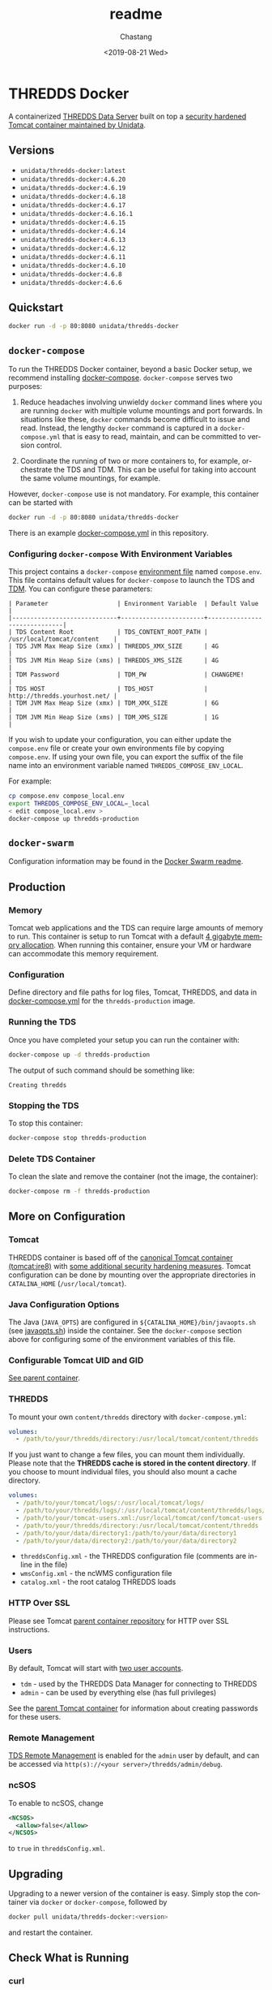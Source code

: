 #+OPTIONS: ':nil *:t -:t ::t <:t H:3 \n:nil ^:t arch:headline author:t
#+OPTIONS: broken-links:nil c:nil creator:nil d:(not "LOGBOOK") date:t e:t
#+OPTIONS: email:nil f:t inline:t num:t p:nil pri:nil prop:nil stat:t tags:t
#+OPTIONS: tasks:t tex:t timestamp:t title:t toc:t todo:t |:t
#+OPTIONS: auto-id:t

#+TITLE: readme
#+DATE: <2019-08-21 Wed>
#+AUTHOR: Chastang
#+EMAIL: chastang@ucar.edu
#+LANGUAGE: en
#+SELECT_TAGS: export
#+EXCLUDE_TAGS: noexport
#+CREATOR: Emacs 26.2 (Org mode 9.2.1)

* THREDDS Docker
  :PROPERTIES:
  :CUSTOM_ID: h92CD77E8
  :END:

#+BEGIN_SRC emacs-lisp :results silent :exports none
  (setq base-dir (concat (projectile-project-root) ".org"))

  (setq pub-dir (projectile-project-root))

  (setq org-publish-project-alist
        `(("orgfiles"
            :base-directory ,base-dir
            :recursive t
            :base-extension "org"
            :publishing-directory ,pub-dir
            :publishing-function org-gfm-publish-to-gfm)))
#+END_SRC

#+BEGIN_EXPORT markdown
[![Travis Status](https://travis-ci.org/Unidata/thredds-docker.svg?branch=master)](https://travis-ci.org/Unidata/thredds-docker)
#+END_EXPORT

A containerized [[http://www.unidata.ucar.edu/software/thredds/current/tds/][THREDDS Data Server]] built on top a [[https://github.com/Unidata/tomcat-docker][security hardened Tomcat container maintained by Unidata]].
 
** Versions
   :PROPERTIES:   
   :CUSTOM_ID: h8766A6B1
   :END:

- =unidata/thredds-docker:latest=
- =unidata/thredds-docker:4.6.20=
- =unidata/thredds-docker:4.6.19=
- =unidata/thredds-docker:4.6.18=
- =unidata/thredds-docker:4.6.17=
- =unidata/thredds-docker:4.6.16.1=
- =unidata/thredds-docker:4.6.15=
- =unidata/thredds-docker:4.6.14=
- =unidata/thredds-docker:4.6.13=
- =unidata/thredds-docker:4.6.12=
- =unidata/thredds-docker:4.6.11=
- =unidata/thredds-docker:4.6.10=
- =unidata/thredds-docker:4.6.8=
- =unidata/thredds-docker:4.6.6=

** Quickstart
   :PROPERTIES:
   :CUSTOM_ID: h887A6923
   :END:

#+BEGIN_SRC sh
  docker run -d -p 80:8080 unidata/thredds-docker
#+END_SRC

** =docker-compose=
   :PROPERTIES:
   :CUSTOM_ID: h5ECB1ADD
   :END:

To run the THREDDS Docker container, beyond a basic Docker setup, we recommend installing [[https://docs.docker.com/compose/][docker-compose]]. =docker-compose= serves two purposes:

1. Reduce headaches involving unwieldy =docker= command lines where you are running =docker= with multiple volume mountings and port forwards. In situations like these, =docker= commands become difficult to issue and read. Instead, the lengthy =docker= command is captured in a =docker-compose.yml= that is easy to read, maintain, and can be committed to version control.

2. Coordinate the running of two or more containers to, for example, orchestrate the TDS and TDM. This can be useful for taking into account the same volume mountings, for example.

However, =docker-compose= use is not mandatory. For example, this container can be started with

#+BEGIN_SRC sh
  docker run -d -p 80:8080 unidata/thredds-docker
#+END_SRC

There is an example [[https://github.com/Unidata/thredds-docker/blob/master/docker-compose.yml][docker-compose.yml]] in this repository.

*** Configuring =docker-compose= With Environment Variables
    :PROPERTIES:
    :CUSTOM_ID: h57D41CDA
    :END:

This project contains a =docker-compose= [[https://docs.docker.com/compose/compose-file/#envfile][environment file]] named =compose.env=. This file contains default values for =docker-compose= to launch the TDS and [[#h46102A0D][TDM]]. You can configure these parameters:

#+BEGIN_EXAMPLE
  | Parameter                   | Environment Variable  | Default Value                |
  |-----------------------------+-----------------------+------------------------------|
  | TDS Content Root            | TDS_CONTENT_ROOT_PATH | /usr/local/tomcat/content    |
  | TDS JVM Max Heap Size (xmx) | THREDDS_XMX_SIZE      | 4G                           |
  | TDS JVM Min Heap Size (xms) | THREDDS_XMS_SIZE      | 4G                           |
  | TDM Password                | TDM_PW                | CHANGEME!                    |
  | TDS HOST                    | TDS_HOST              | http://thredds.yourhost.net/ |
  | TDM JVM Max Heap Size (xmx) | TDM_XMX_SIZE          | 6G                           |
  | TDM JVM Min Heap Size (xms) | TDM_XMS_SIZE          | 1G                           |
#+END_EXAMPLE

If you wish to update your configuration, you can either update the =compose.env= file or create your own environments file by copying =compose.env=. If using your own file, you can export the suffix of the file name into an environment variable named =THREDDS_COMPOSE_ENV_LOCAL=.

For example:

#+BEGIN_SRC sh
  cp compose.env compose_local.env
  export THREDDS_COMPOSE_ENV_LOCAL=_local
  < edit compose_local.env >
  docker-compose up thredds-production
#+END_SRC

** =docker-swarm=
   :PROPERTIES:
   :CUSTOM_ID: hCF2A92DF
   :END:

Configuration information may be found in the [[file:README_SWARM.md][Docker Swarm readme]].

** Production
   :PROPERTIES:
   :CUSTOM_ID: h961818A2
   :END:

*** Memory
    :PROPERTIES:
    :CUSTOM_ID: h2EE86560
    :END:

Tomcat web applications and the TDS can require large amounts of memory to run. This container is setup to run Tomcat with a default [[file:files/javaopts.sh][4 gigabyte memory allocation]]. When running this container, ensure your VM or hardware can accommodate this memory requirement.

*** Configuration
    :PROPERTIES:
    :CUSTOM_ID: h00614C28
    :END:

Define directory and file paths for log files, Tomcat, THREDDS, and data in [[https://github.com/Unidata/thredds-docker/blob/master/docker-compose.yml][docker-compose.yml]] for the =thredds-production= image. 

*** Running the TDS
    :PROPERTIES:
    :CUSTOM_ID: h9E9FAD1E
    :END:

Once you have completed your setup you can run the container with:

#+BEGIN_SRC sh
  docker-compose up -d thredds-production
#+END_SRC

The output of such command should be something like:

#+BEGIN_EXAMPLE
  Creating thredds
#+END_EXAMPLE

*** Stopping the TDS
    :PROPERTIES:
    :CUSTOM_ID: h90131459
    :END:

To stop this container:

#+BEGIN_SRC sh
  docker-compose stop thredds-production
#+END_SRC

*** Delete TDS Container
    :PROPERTIES:
    :CUSTOM_ID: hA16AECDD
    :END:

To clean the slate and remove the container (not the image, the container):

#+BEGIN_SRC sh
  docker-compose rm -f thredds-production
#+END_SRC

** More on Configuration
   :PROPERTIES:
   :CUSTOM_ID: h61DD5309
   :END:

*** Tomcat
    :PROPERTIES:
    :CUSTOM_ID: hA4455141
    :END:

THREDDS container is based off of the [[https://hub.docker.com/_/tomcat/][canonical Tomcat container (tomcat:jre8)]] with [[https://hub.docker.com/r/unidata/tomcat-docker/][some additional security hardening measures]]. Tomcat configuration can be done by mounting over the appropriate directories in =CATALINA_HOME= (=/usr/local/tomcat=).

*** Java Configuration Options
    :PROPERTIES:
    :CUSTOM_ID: h88D23DC0
    :END:

The Java (=JAVA_OPTS=) are configured in =${CATALINA_HOME}/bin/javaopts.sh= (see [[file:files/javaopts.sh][javaopts.sh]]) inside the container. See the =docker-compose= section above for configuring some of the environment variables of this file.

*** Configurable Tomcat UID and GID
    :PROPERTIES:
    :CUSTOM_ID: hDC6A774F
    :END:

[[https://github.com/Unidata/tomcat-docker#configurable-tomcat-uid-and-gid][See parent container]].

*** THREDDS
    :PROPERTIES:
    :CUSTOM_ID: hCDB6BE94
    :END:

To mount your own =content/thredds= directory with =docker-compose.yml=:

#+BEGIN_SRC yaml
    volumes:
      - /path/to/your/thredds/directory:/usr/local/tomcat/content/thredds
#+END_SRC

If you just want to change a few files, you can mount them individually. Please note that the *THREDDS cache is stored in the content directory*. If you choose to mount individual files, you should also mount a cache directory.

#+BEGIN_SRC yaml
    volumes:
      - /path/to/your/tomcat/logs/:/usr/local/tomcat/logs/
      - /path/to/your/thredds/logs/:/usr/local/tomcat/content/thredds/logs/
      - /path/to/your/tomcat-users.xml:/usr/local/tomcat/conf/tomcat-users.xml
      - /path/to/your/thredds/directory:/usr/local/tomcat/content/thredds
      - /path/to/your/data/directory1:/path/to/your/data/directory1
      - /path/to/your/data/directory2:/path/to/your/data/directory2
#+END_SRC

- =threddsConfig.xml= - the THREDDS configuration file (comments are in-line in the file)
- =wmsConfig.xml= - the ncWMS configuration file
- =catalog.xml= - the root catalog THREDDS loads

*** HTTP Over SSL
    :PROPERTIES:
    :CUSTOM_ID: h2BBFF30F
    :END:

Please see Tomcat [[https://github.com/Unidata/tomcat-docker#http-over-ssl][parent container repository]] for HTTP over SSL instructions.

*** Users
    :PROPERTIES:
    :CUSTOM_ID: h20B33C74
    :END:

By default, Tomcat will start with [[https://github.com/Unidata/thredds-docker/blob/master/files/tomcat-users.xml][two user accounts]].

- =tdm= - used by the THREDDS Data Manager for connecting to THREDDS
- =admin= - can be used by everything else (has full privileges)

See the [[https://github.com/Unidata/tomcat-docker#digested-passwords][parent Tomcat container]] for information about creating passwords for these users.

*** Remote Management
    :PROPERTIES:
    :CUSTOM_ID: hE56DF4AE
    :END:

[[https://www.unidata.ucar.edu/software/thredds/current/tds/reference/RemoteManagement.html#RemoteDebugging][TDS Remote Management]] is enabled for the =admin= user by default, and can be accessed via =http(s)://<your server>/thredds/admin/debug=. 

*** ncSOS
    :PROPERTIES:
    :CUSTOM_ID: h859BE8DF
    :END:

To enable to ncSOS, change

#+BEGIN_SRC xml
    <NCSOS>
      <allow>false</allow>
    </NCSOS>
#+END_SRC

to =true= in =threddsConfig.xml=.

** Upgrading
    :PROPERTIES:
    :CUSTOM_ID: h22FC6827
    :END:

Upgrading to a newer version of the container is easy. Simply stop the container via ~docker~ or ~docker-compose~, followed by
    
#+BEGIN_SRC sh
  docker pull unidata/thredds-docker:<version>
#+END_SRC

and restart the container.

** Check What is Running
   :PROPERTIES:
   :CUSTOM_ID: h72D06CCC
   :END:

*** curl
    :PROPERTIES:
    :CUSTOM_ID: h92EFC0CB
    :END:

At this point you should be able to do:

#+BEGIN_SRC sh
  curl localhost:80/thredds/catalog.html
  # or whatever port you mapped to outside the container in the docker-compose.yml
#+END_SRC

and get back a response that looks something like

#+BEGIN_EXAMPLE
  <!DOCTYPE html PUBLIC '-//W3C//DTD HTML 4.01 Transitional//EN'
          'http://www.w3.org/TR/html4/loose.dtd'>
  <html>
  <head>
  <meta http-equiv='Content-Type' content='text/html; charset=UTF-8'><title>TdsStaticCatalog http://localhost/thredds/catalog.html</title>
  <link rel='stylesheet' href='/thredds/tdsCat.css' type='text/css' >
  </head>
  ...
  </html>
#+END_EXAMPLE

*** docker ps
    :PROPERTIES:
    :CUSTOM_ID: hAC68440F
    :END:

If you encounter a problem there, you can also:

#+BEGIN_SRC sh
  docker ps
#+END_SRC

which should give you output that looks something like this:

#+BEGIN_EXAMPLE
  CONTAINER ID        IMAGE                COMMAND                  CREATED             STATUS              PORTS                                                                 NAMES
  6c256c50a6cf        unidata/thredds-docker:latest   "/entrypoint.sh catal"   6 minutes ago       Up 6 minutes        0.0.0.0:8443->8443/tcp, 0.0.0.0:80->8080/tcp, 0.0.0.0:443->8443/tcp   threddsdocker_thredds-quickstart_1
#+END_EXAMPLE

to obtain the ID of the running TDS container. Now you can enter the container with:

#+BEGIN_SRC sh
  docker exec -it <ID> bash
#+END_SRC

Now use =curl= *inside* the container to verify the TDS is running:

#+BEGIN_SRC sh
  curl localhost:8080/thredds/catalog.html
#+END_SRC

you should get a response that looks something like:

#+BEGIN_EXAMPLE
  <!DOCTYPE html PUBLIC '-//W3C//DTD HTML 4.01 Transitional//EN'
          'http://www.w3.org/TR/html4/loose.dtd'>
  <html>
  <head>
  <meta http-equiv='Content-Type' content='text/html; charset=UTF-8'><title>TdsStaticCatalog http://localhost/thredds/catalog.html</title>
  <link rel='stylesheet' href='/thredds/tdsCat.css' type='text/css' >
  </head>
  ...
  </html>
#+END_EXAMPLE

** Connecting to TDS with a Web Browser
   :PROPERTIES:
   :CUSTOM_ID: hDF2E084D
   :END:

At this point, we are done setting up the TDS with docker. To navigate to this instance of the TDS from the web, you will have to ensure your docker host (e.g., a cloud VM at Amazon or Microsoft Azure) allows Internet traffic through port ~80~ at whatever IP or domain name your docker host is located.

** TDM
   :PROPERTIES:
   :CUSTOM_ID: h46102A0D
   :END:
   
The [[http://www.unidata.ucar.edu/software/thredds/current/tds/reference/collections/TDM.html][THREDDS Data Manager]] or TDM is an application that works in close conjunction with the TDS and is referenced in the [[file:docker-compose.yml][docker-compose.yml]] in this repository. The TDM Docker container [[https://github.com/Unidata/tdm-docker][is in its own repository]] where you can find instructions on how to run it.

** Citation
   :PROPERTIES:
   :CUSTOM_ID: h760FDE8A
   :END:

In order to cite this project, please simply make use of the Unidata THREDDS Data Server DOI: doi:10.5065/D6N014KG https://doi.org/10.5065/D6N014KG

** Support
   :PROPERTIES:
   :CUSTOM_ID: h5CC30EC0
   :END:

If you have a question or would like support for this THREDDS Docker container, consider [[https://github.com/Unidata/thredds-docker/issues][submitting a GitHub issue]]. Alternatively, you may wish to start a discussion on the THREDDS Community mailing list: [[mailto:thredds@unidata.ucar.edu][thredds@unidata.ucar.edu]].

For general TDS questions, please see the [[https://www.unidata.ucar.edu/software/thredds/current/tds/#help][THREDDS support page]].
